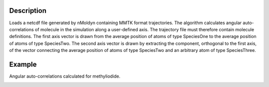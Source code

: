 .. algorithm::

.. summary::

.. alias::

.. properties::


Description
------------
Loads a netcdf file generated by nMoldyn containing MMTK format trajectories. The algorithm calculates angular auto-correlations of molecule in the simulation along a user-defined axis. The trajectory file must therefore contain molecule definitions. 
The first axis vector is drawn from the average position of atoms of type SpeciesOne to the average position of atoms of type SpeciesTwo. The second axis vector is drawn by extracting the component, orthogonal to the first axis, of the vector connecting the average position of atoms of type SpeciesTwo and an arbitrary atom of type SpeciesThree. 

Example
------------
Angular auto-correlations calculated for methyliodide.

.. image:: ../images/AngularCrossCorrelationsTwoAxes.png
    :align: center

.. categories::

.. sourcelink::